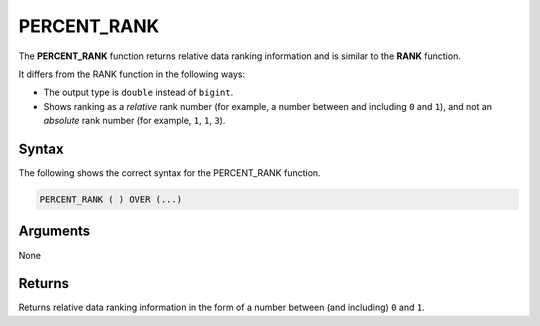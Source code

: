 .. _percent_rank:

**************************
PERCENT_RANK
**************************

The **PERCENT_RANK** function returns relative data ranking information and is similar to the **RANK** function.

It differs from the RANK function in the following ways:

* The output type is ``double`` instead of ``bigint``.
* Shows ranking as a *relative* rank number (for example, a number between and including ``0`` and ``1``), and not an *absolute* rank number (for example, ``1``, ``1``, ``3``).

Syntax
-------
The following shows the correct syntax for the PERCENT_RANK function.

.. code-block:: postgres

   PERCENT_RANK ( ) OVER (...)       

Arguments
---------
None

Returns
---------
Returns relative data ranking information in the form of a number between (and including) ``0`` and ``1``.
